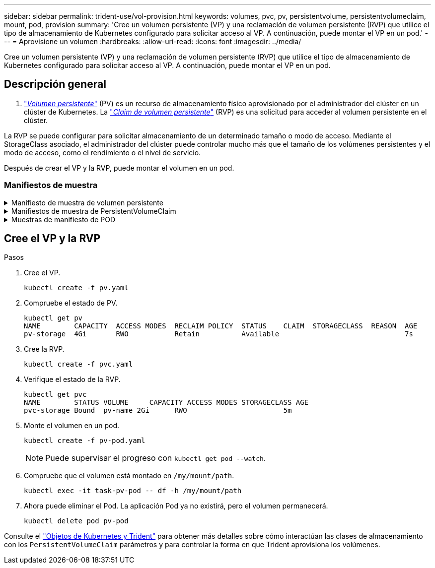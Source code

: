 ---
sidebar: sidebar 
permalink: trident-use/vol-provision.html 
keywords: volumes, pvc, pv, persistentvolume, persistentvolumeclaim, mount, pod, provision 
summary: 'Cree un volumen persistente (VP) y una reclamación de volumen persistente (RVP) que utilice el tipo de almacenamiento de Kubernetes configurado para solicitar acceso al VP. A continuación, puede montar el VP en un pod.' 
---
= Aprovisione un volumen
:hardbreaks:
:allow-uri-read: 
:icons: font
:imagesdir: ../media/


[role="lead"]
Cree un volumen persistente (VP) y una reclamación de volumen persistente (RVP) que utilice el tipo de almacenamiento de Kubernetes configurado para solicitar acceso al VP. A continuación, puede montar el VP en un pod.



== Descripción general

A. link:https://kubernetes.io/docs/concepts/storage/persistent-volumes/["_Volumen persistente_"^] (PV) es un recurso de almacenamiento físico aprovisionado por el administrador del clúster en un clúster de Kubernetes. La https://kubernetes.io/docs/concepts/storage/persistent-volumes["_Claim de volumen persistente_"^] (RVP) es una solicitud para acceder al volumen persistente en el clúster.

La RVP se puede configurar para solicitar almacenamiento de un determinado tamaño o modo de acceso. Mediante el StorageClass asociado, el administrador del clúster puede controlar mucho más que el tamaño de los volúmenes persistentes y el modo de acceso, como el rendimiento o el nivel de servicio.

Después de crear el VP y la RVP, puede montar el volumen en un pod.



=== Manifiestos de muestra

.Manifiesto de muestra de volumen persistente
[%collapsible]
====
Este manifiesto de ejemplo muestra un PV básico de 10Gi que está asociado con StorageClass `basic-csi`.

[listing]
----
apiVersion: v1
kind: PersistentVolume
metadata:
  name: pv-storage
  labels:
    type: local
spec:
  storageClassName: basic-csi
  capacity:
    storage: 10Gi
  accessModes:
    - ReadWriteOnce
  hostPath:
    path: "/my/host/path"
----
====
.Manifiestos de muestra de PersistentVolumeClaim
[%collapsible]
====
Estos ejemplos muestran opciones básicas de configuración de PVC.

.PVC con acceso RWO
En este ejemplo se muestra una RVP básica con acceso RWO que está asociada con una clase de almacenamiento denominada `basic-csi`.

[listing]
----
kind: PersistentVolumeClaim
apiVersion: v1
metadata:
  name: pvc-storage
spec:
  accessModes:
    - ReadWriteOnce
  resources:
    requests:
      storage: 1Gi
  storageClassName: basic-csi
----
.PVC con NVMe/TCP
En este ejemplo, se muestra una PVC básica para NVMe/TCP con acceso RWO asociado con una clase de almacenamiento denominada `protection-gold`.

[listing]
----
---
kind: PersistentVolumeClaim
apiVersion: v1
metadata:
name: pvc-san-nvme
spec:
accessModes:
  - ReadWriteOnce
resources:
  requests:
    storage: 300Mi
storageClassName: protection-gold
----
====
.Muestras de manifiesto de POD
[%collapsible]
====
Estos ejemplos muestran configuraciones básicas para conectar la RVP a un pod.

.Configuración básica
[listing]
----
kind: Pod
apiVersion: v1
metadata:
  name: pv-pod
spec:
  volumes:
    - name: pv-storage
      persistentVolumeClaim:
       claimName: basic
  containers:
    - name: pv-container
      image: nginx
      ports:
        - containerPort: 80
          name: "http-server"
      volumeMounts:
        - mountPath: "/my/mount/path"
          name: pv-storage
----
.Configuración de NVMe/TCP básica
[listing]
----
---
apiVersion: v1
kind: Pod
metadata:
  creationTimestamp: null
  labels:
    run: nginx
  name: nginx
spec:
  containers:
    - image: nginx
      name: nginx
      resources: {}
      volumeMounts:
        - mountPath: "/usr/share/nginx/html"
          name: task-pv-storage
  dnsPolicy: ClusterFirst
  restartPolicy: Always
  volumes:
    - name: task-pv-storage
      persistentVolumeClaim:
      claimName: pvc-san-nvme
----
====


== Cree el VP y la RVP

.Pasos
. Cree el VP.
+
[listing]
----
kubectl create -f pv.yaml
----
. Compruebe el estado de PV.
+
[listing]
----
kubectl get pv
NAME        CAPACITY  ACCESS MODES  RECLAIM POLICY  STATUS    CLAIM  STORAGECLASS  REASON  AGE
pv-storage  4Gi       RWO           Retain          Available                              7s
----
. Cree la RVP.
+
[listing]
----
kubectl create -f pvc.yaml
----
. Verifique el estado de la RVP.
+
[listing]
----
kubectl get pvc
NAME        STATUS VOLUME     CAPACITY ACCESS MODES STORAGECLASS AGE
pvc-storage Bound  pv-name 2Gi      RWO                       5m
----
. Monte el volumen en un pod.
+
[listing]
----
kubectl create -f pv-pod.yaml
----
+

NOTE: Puede supervisar el progreso con `kubectl get pod --watch`.

. Compruebe que el volumen está montado en `/my/mount/path`.
+
[listing]
----
kubectl exec -it task-pv-pod -- df -h /my/mount/path
----
. Ahora puede eliminar el Pod. La aplicación Pod ya no existirá, pero el volumen permanecerá.
+
[listing]
----
kubectl delete pod pv-pod
----


Consulte el link:../trident-reference/objects.html["Objetos de Kubernetes y Trident"] para obtener más detalles sobre cómo interactúan las clases de almacenamiento con los `PersistentVolumeClaim` parámetros y para controlar la forma en que Trident aprovisiona los volúmenes.
